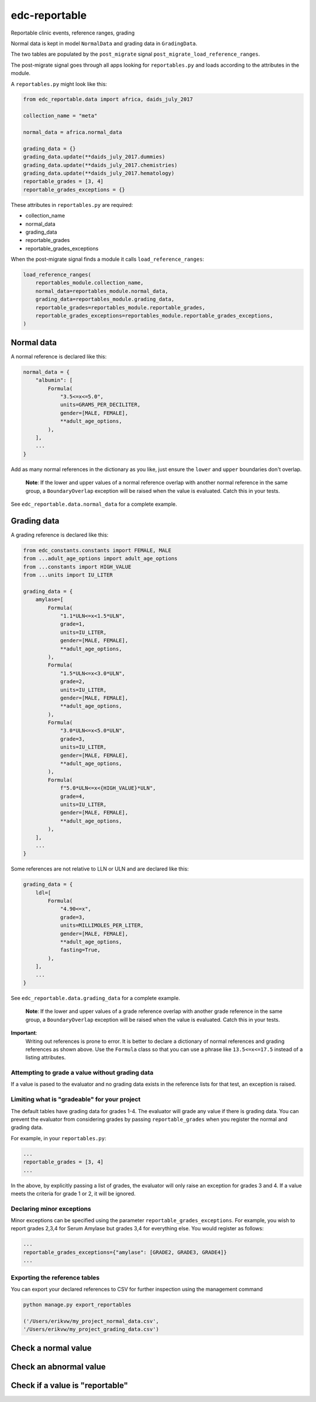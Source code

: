 edc-reportable
==============

Reportable clinic events, reference ranges, grading

Normal data is kept in model ``NormalData`` and grading data in ``GradingData``.

The two tables are populated by the ``post_migrate`` signal  ``post_migrate_load_reference_ranges``.

The post-migrate signal goes through all apps looking for ``reportables.py`` and loads according
to the attributes in the module.

A ``reportables.py`` might look like this:

.. code-block:: python

    from edc_reportable.data import africa, daids_july_2017

    collection_name = "meta"

    normal_data = africa.normal_data

    grading_data = {}
    grading_data.update(**daids_july_2017.dummies)
    grading_data.update(**daids_july_2017.chemistries)
    grading_data.update(**daids_july_2017.hematology)
    reportable_grades = [3, 4]
    reportable_grades_exceptions = {}

These attributes in ``reportables.py`` are required:

* collection_name
* normal_data
* grading_data
* reportable_grades
* reportable_grades_exceptions

When the post-migrate signal finds a module it calls ``load_reference_ranges``:

.. code-block:: python

    load_reference_ranges(
        reportables_module.collection_name,
        normal_data=reportables_module.normal_data,
        grading_data=reportables_module.grading_data,
        reportable_grades=reportables_module.reportable_grades,
        reportable_grades_exceptions=reportables_module.reportable_grades_exceptions,
    )

Normal data
-----------

A normal reference is declared like this:

.. code-block:: python

    normal_data = {
        "albumin": [
            Formula(
                "3.5<=x<=5.0",
                units=GRAMS_PER_DECILITER,
                gender=[MALE, FEMALE],
                **adult_age_options,
            ),
        ],
        ...
    }

Add as many normal references in the dictionary as you like, just ensure the ``lower`` and ``upper`` boundaries don't overlap.

 **Note**: If the lower and upper values of a normal reference overlap
 with another normal reference in the same group, a ``BoundaryOverlap``
 exception will be raised when the value is evaluated.
 Catch this in your tests.

See ``edc_reportable.data.normal_data`` for a complete example.

Grading data
------------

A grading reference is declared like this:

.. code-block:: python

    from edc_constants.constants import FEMALE, MALE
    from ...adult_age_options import adult_age_options
    from ...constants import HIGH_VALUE
    from ...units import IU_LITER

    grading_data = {
        amylase=[
            Formula(
                "1.1*ULN<=x<1.5*ULN",
                grade=1,
                units=IU_LITER,
                gender=[MALE, FEMALE],
                **adult_age_options,
            ),
            Formula(
                "1.5*ULN<=x<3.0*ULN",
                grade=2,
                units=IU_LITER,
                gender=[MALE, FEMALE],
                **adult_age_options,
            ),
            Formula(
                "3.0*ULN<=x<5.0*ULN",
                grade=3,
                units=IU_LITER,
                gender=[MALE, FEMALE],
                **adult_age_options,
            ),
            Formula(
                f"5.0*ULN<=x<{HIGH_VALUE}*ULN",
                grade=4,
                units=IU_LITER,
                gender=[MALE, FEMALE],
                **adult_age_options,
            ),
        ],
        ...
    }

Some references are not relative to LLN or ULN and are declared like this:

.. code-block:: python

    grading_data = {
        ldl=[
            Formula(
                "4.90<=x",
                grade=3,
                units=MILLIMOLES_PER_LITER,
                gender=[MALE, FEMALE],
                **adult_age_options,
                fasting=True,
            ),
        ],
        ...
    }


See ``edc_reportable.data.grading_data`` for a complete example.

 **Note**: If the lower and upper values of a grade reference overlap
 with another grade reference in the same group, a ``BoundaryOverlap``
 exception will be raised when the value is evaluated.
 Catch this in your tests.


**Important**:
 Writing out references is prone to error. It is better to declare a
 dictionary of normal references and grading references as shown above. Use the ``Formula`` class
 so that you can use a phrase like ``13.5<=x<=17.5`` instead of a listing attributes.

Attempting to grade a value without grading data
++++++++++++++++++++++++++++++++++++++++++++++++
If a value is pased to the evaluator and no grading data exists in the reference lists for
that test, an exception is raised.

Limiting what is "gradeable" for your project
+++++++++++++++++++++++++++++++++++++++++++++
The default tables have grading data for grades 1-4. The evaluator will grade any value
if there is grading data. You can prevent the evaluator from considering grades by passing
``reportable_grades`` when you register the normal and grading data.

For example, in your ``reportables.py``:

.. code-block:: python

    ...
    reportable_grades = [3, 4]
    ...

In the above, by explicitly passing a list of grades, the evaluator will only raise an
exception for grades 3 and 4. If a value meets the criteria for grade 1 or 2, it will be ignored.

Declaring minor exceptions
++++++++++++++++++++++++++

Minor exceptions can be specified using the parameter ``reportable_grades_exceptions``.
For example, you wish to report grades 2,3,4 for Serum Amylase
but grades 3,4 for everything else. You would register as follows:

.. code-block:: python

    ...
    reportable_grades_exceptions={"amylase": [GRADE2, GRADE3, GRADE4]}
    ...


Exporting the reference tables
++++++++++++++++++++++++++++++

You can export your declared references to CSV for further inspection using the management command

.. code-block:: python

    python manage.py export_reportables

    ('/Users/erikvw/my_project_normal_data.csv',
    '/Users/erikvw/my_project_grading_data.csv')

Check a normal value
--------------------


Check an abnormal value
-----------------------


Check if a value is "reportable"
--------------------------------
